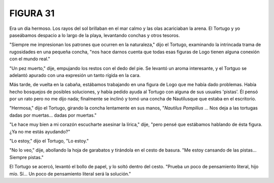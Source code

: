 **FIGURA 31**
=============

.. image:: _static/images/confusion-31.svg
   :height: 300px
   :width: 300px
   :scale: 50 %
   :alt: Puzzle 31
   :align: left

Era un día hermoso. Los rayos del sol brillaban en el mar calmo y las olas acariciaban la arena. El Tortugo y yo paseábamos despacio a lo largo de la playa, levantando conchas y otros tesoros. 

"Siempre me impresionan los patrones que ocurren en la naturaleza," dijo el Tortugo, examinando la intrincada trama de rugosidades en una pequeña concha, "nos hace darnos cuenta que todas esas figuras de Logo tienen alguna conexión con el mundo real."

"Un pez muerto," dije, empujando los restos con el dedo del pie. Se levantó un aroma interesante, y el Tortguo se adelantó apurado con una expresión un tanto rígida en la cara. 

Más tarde, de vuelta en la cabaña, estábamos trabajando en una figura de Logo que me había dado problemas. Había hecho bosquejos de posibles soluciones, y había pedido ayuda al Tortugo con alguna de sus usuales 'pistas'. Él pensó por un rato pero no me dijo nada; finalmente se inclinó y tomó una concha de Nautilusque que estaba en el escritorio. 

"Hermosa," dijo el Tortugo, girando la concha lentamente en sus manos, "*Nautilus Pompilius* ... Nos deja a las tortugas dadas por muertas... dadas por muertas." 

"Le hace muy bien a mi corazón escucharte asesinar la lírica," dije, "pero pensé que estábamos hablando de ésta figura. ¿Ya no me estás ayudando?" 

"Lo estoy," dijo el Tortugo, "Lo estoy." 

"No lo veo," dije, abollando la hoja de garabatos y tirándola en el cesto de basura. "Me estoy cansando de las pistas... Siempre pistas."

El Tortugo se acercó, levantó el bollo de papel, y lo soltó dentro del cesto. "Prueba un poco de pensamiento literal, hijo mío. Sí... Un poco de pensamiento literal será la solución." 

